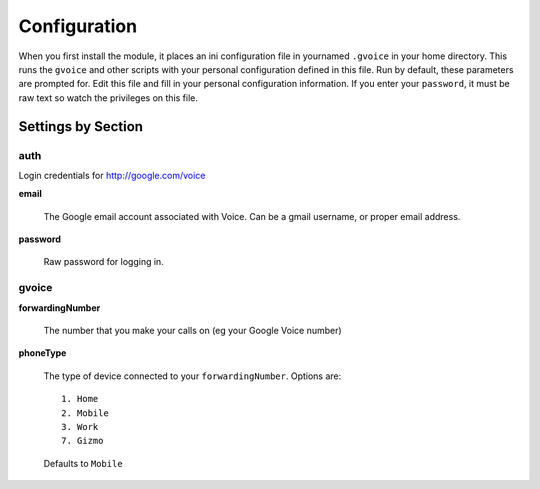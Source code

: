.. _config:


Configuration
=============

When you first install the module, it places an ini configuration
file in yournamed ``.gvoice`` in your home directory. This runs the ``gvoice``
and other scripts with your personal configuration defined in this file.
Run by default, these parameters are prompted for.
Edit this file and fill in your personal configuration information.
If you enter your ``password``, it must be raw text so watch the privileges on this file.


Settings by Section
---------------------

auth
^^^^

Login credentials for http://google.com/voice

**email**

    The Google email account associated with Voice. Can be a gmail username, or proper email address.

**password**

    Raw password for logging in.

gvoice
^^^^^^^

**forwardingNumber**

    The number that you make your calls on (eg your Google Voice number)

**phoneType**

    The type of device connected to your ``forwardingNumber``. Options are::

        1. Home
        2. Mobile
        3. Work
        7. Gizmo

    Defaults to ``Mobile``
